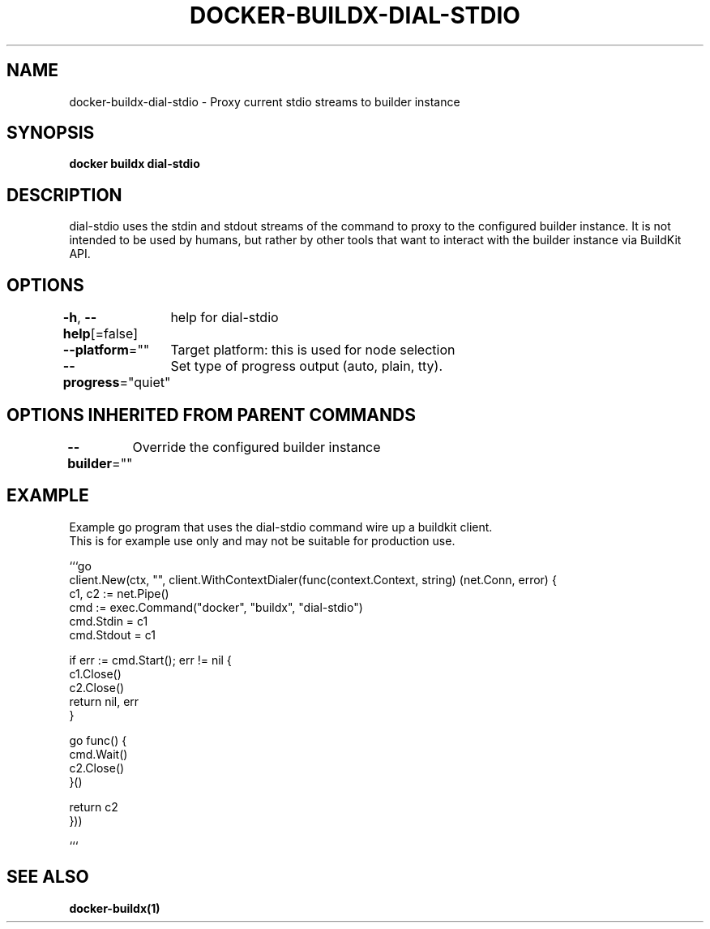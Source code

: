 .nh
.TH "DOCKER-BUILDX-DIAL-STDIO" "1" "Mar 2024" "" ""

.SH NAME
.PP
docker-buildx-dial-stdio - Proxy current stdio streams to builder instance


.SH SYNOPSIS
.PP
\fBdocker buildx dial-stdio\fP


.SH DESCRIPTION
.PP
dial-stdio uses the stdin and stdout streams of the command to proxy to the configured builder instance.
It is not intended to be used by humans, but rather by other tools that want to interact with the builder instance via BuildKit API.


.SH OPTIONS
.PP
\fB-h\fP, \fB--help\fP[=false]
	help for dial-stdio

.PP
\fB--platform\fP=""
	Target platform: this is used for node selection

.PP
\fB--progress\fP="quiet"
	Set type of progress output (auto, plain, tty).


.SH OPTIONS INHERITED FROM PARENT COMMANDS
.PP
\fB--builder\fP=""
	Override the configured builder instance


.SH EXAMPLE
.EX
Example go program that uses the dial-stdio command wire up a buildkit client.
This is for example use only and may not be suitable for production use.

```go
client.New(ctx, "", client.WithContextDialer(func(context.Context, string) (net.Conn, error) {
    c1, c2 := net.Pipe()
    cmd := exec.Command("docker", "buildx", "dial-stdio")
    cmd.Stdin = c1
    cmd.Stdout = c1

    if err := cmd.Start(); err != nil {
        c1.Close()
        c2.Close()
        return nil, err
    }

    go func() {
        cmd.Wait()
        c2.Close()
    }()

    return c2
}))

.EE

.PP
```


.SH SEE ALSO
.PP
\fBdocker-buildx(1)\fP
